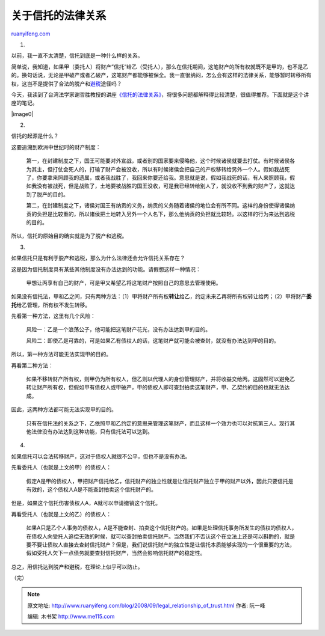 .. _200809_legal_relationship_of_trust:

关于信托的法律关系
=====================================

`ruanyifeng.com <http://www.ruanyifeng.com/blog/2008/09/legal_relationship_of_trust.html>`__

1.

以前，我一直不太清楚，信托到底是一种什么样的关系。

简单说，我知道，如果甲（委托人）将财产”信托”给乙（受托人），那么在信托期间，这笔财产的所有权就既不是甲的，也不是乙的。换句话说，无论是甲破产或者乙破产，这笔财产都能够被保全。我一直很纳闷，怎么会有这样的法律关系，能够暂时转移所有权，这岂不是提供了合法的脱产和\ `避税 <http://www.google.cn/search?q=%E4%BF%A1%E6%89%98+%E9%81%BF%E7%A8%8E&sourceid=navclient-ff&ie=UTF-8&rlz=1B3GGGL_zh-CNCN216CN216>`__\ 途径吗？

今天，我读到了台湾法学家谢哲胜教授的讲座\ `《信托的法律关系》 <http://www.google.com/search?complete=1&hl=zh-CN&newwindow=1&rlz=1B3GGGL_zh-CNCN216CN216&q=%22%E4%BF%A1%E6%89%98%E7%9A%84%E6%B3%95%E5%BE%8B%E5%85%B3%E7%B3%BB%22+%E8%B0%A2%E5%93%B2%E8%83%9C&btnG=Google+%E6%90%9C%E7%B4%A2&meta=&aq=f&oq=>`__\ ，将很多问题都解释得比较清楚，很值得推荐。下面就是这个讲座的笔记。

|image0|

2.

信托的起源是什么？

这要追溯到欧洲中世纪时的财产制度：

    第一，在封建制度之下，国王可能要对外宣战，或者别的国家要来侵略他，这个时候诸侯就要去打仗。有时候诸侯各为其主，但打仗会死人的，打输了财产会被没收，所以有时候诸侯会把自己的产权移转给另外一个人。假如我战死了，你要拿来照顾我的遗属，或者我战胜了，我回来你要还给我。意思就是说，假如我战死的话，有人来照顾我，假如我没有被战死，但是战败了，土地要被战胜的国王没收，可是我已经转给别人了，就没收不到我的财产了，这就达到了脱产的目的。

    第二，在封建制度之下，诸侯对国王有纳贡的义务，纳贡的义务随着诸侯的地位会有所不同。这样的身份使得诸侯纳贡的负担是比较重的，所以诸侯把土地转入另外一个人名下，那么他纳贡的负担就比较轻。以这样的行为来达到逃税的目的。

所以，信托的原始目的确实就是为了脱产和逃税。

3.

如果信托只是有利于脱产和逃税，那么为什么法律还会允许信托关系存在？

这是因为信托制度具有某些其他制度没有办法达到的功能。请假想这样一种情况：

    甲想让丙享有自己的财产，可是甲又希望乙将这笔财产按照自己的意思去管理使用。

如果没有信托法，甲和乙之间，只有两种方法：（1）甲将财产所有权\ **转让**\ 给乙，约定未来乙再将所有权转让给丙；（2）甲将财产\ **委托**\ 给乙管理，所有权不发生转移。

先看第一种方法，这里有几个风险：

    风险一：乙是一个浪荡公子，他可能把这笔财产花光，没有办法达到甲的目的。

    风险二：即使乙是可靠的，可是如果乙有债权人的话，这笔财产就可能会被查封，就没有办法达到甲的目的。

所以，第一种方法可能无法实现甲的目的。

再看第二种方法：

    如果不移转财产所有权，则甲仍为所有权人，但乙则以代理人的身份管理财产，并将收益交给丙。这固然可以避免乙转让财产所有权，但假如甲有债权人或甲破产，甲的债权人即可查封拍卖这笔财产，甲、乙契约的目的也就无法达成。

因此，这两种方法都可能无法实现甲的目的。

    只有在信托法的关系之下，乙依照甲和乙约定的意思来管理这笔财产，而且这样一个效力也可以对抗第三人。现行其他法律没有办法达到这种功能，只有信托法可以达到。

4.

如果信托可以合法转移财产，这对于债权人就很不公平，但也不是没有办法。

先看委托人（也就是上文的甲）的债权人：

    假定A是甲的债权人，甲把财产信托给乙，信托财产的独立性就是让信托财产独立于甲的财产以外，因此只要信托是有效的，这个债权人A是不能查封拍卖这个信托财产的。

但是，如果这个信托伤害债权人A，A就可以申请撤销这个信托。

再看受托人（也就是上文的乙）的债权人：

    如果A只是乙个人事务的债权人，A是不能查封、拍卖这个信托财产的。如果是处理信托事务所发生的债权的债权人，在债权人向受托人追偿无效的时候，就可以查封拍卖信托财产。当然我们不否认这个在立法上还是可以斟酌的，就是要不要让债权人直接去查封信托财产？但是，我们说信托财产的独立性是让信托本质能够实现的一个很重要的方法，假如受托人欠下一点债务就要查封信托财产，当然会影响信托财产的稳定性。

总之，用信托达到脱产和避税，在理论上似乎可以防止。

（完）

.. note::
    原文地址: http://www.ruanyifeng.com/blog/2008/09/legal_relationship_of_trust.html 
    作者: 阮一峰 

    编辑: 木书架 http://www.me115.com